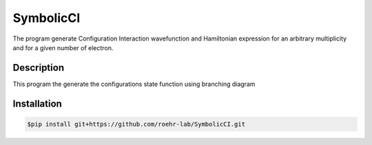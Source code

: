 SymbolicCI
----------
The program generate Configuration Interaction wavefunction and Hamiltonian expression for an arbitrary multiplicity and for 
a given number of electron.


-----------
Description
-----------
This program the generate the configurations state function using branching diagram


------------
Installation
------------

.. code-block:: bash

    $pip install git+https://github.com/roehr-lab/SymbolicCI.git